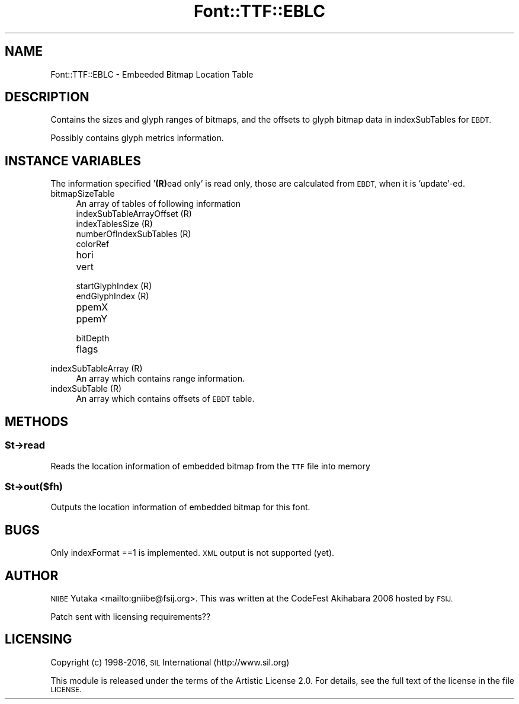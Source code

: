 .\" Automatically generated by Pod::Man 4.14 (Pod::Simple 3.43)
.\"
.\" Standard preamble:
.\" ========================================================================
.de Sp \" Vertical space (when we can't use .PP)
.if t .sp .5v
.if n .sp
..
.de Vb \" Begin verbatim text
.ft CW
.nf
.ne \\$1
..
.de Ve \" End verbatim text
.ft R
.fi
..
.\" Set up some character translations and predefined strings.  \*(-- will
.\" give an unbreakable dash, \*(PI will give pi, \*(L" will give a left
.\" double quote, and \*(R" will give a right double quote.  \*(C+ will
.\" give a nicer C++.  Capital omega is used to do unbreakable dashes and
.\" therefore won't be available.  \*(C` and \*(C' expand to `' in nroff,
.\" nothing in troff, for use with C<>.
.tr \(*W-
.ds C+ C\v'-.1v'\h'-1p'\s-2+\h'-1p'+\s0\v'.1v'\h'-1p'
.ie n \{\
.    ds -- \(*W-
.    ds PI pi
.    if (\n(.H=4u)&(1m=24u) .ds -- \(*W\h'-12u'\(*W\h'-12u'-\" diablo 10 pitch
.    if (\n(.H=4u)&(1m=20u) .ds -- \(*W\h'-12u'\(*W\h'-8u'-\"  diablo 12 pitch
.    ds L" ""
.    ds R" ""
.    ds C` ""
.    ds C' ""
'br\}
.el\{\
.    ds -- \|\(em\|
.    ds PI \(*p
.    ds L" ``
.    ds R" ''
.    ds C`
.    ds C'
'br\}
.\"
.\" Escape single quotes in literal strings from groff's Unicode transform.
.ie \n(.g .ds Aq \(aq
.el       .ds Aq '
.\"
.\" If the F register is >0, we'll generate index entries on stderr for
.\" titles (.TH), headers (.SH), subsections (.SS), items (.Ip), and index
.\" entries marked with X<> in POD.  Of course, you'll have to process the
.\" output yourself in some meaningful fashion.
.\"
.\" Avoid warning from groff about undefined register 'F'.
.de IX
..
.nr rF 0
.if \n(.g .if rF .nr rF 1
.if (\n(rF:(\n(.g==0)) \{\
.    if \nF \{\
.        de IX
.        tm Index:\\$1\t\\n%\t"\\$2"
..
.        if !\nF==2 \{\
.            nr % 0
.            nr F 2
.        \}
.    \}
.\}
.rr rF
.\" ========================================================================
.\"
.IX Title "Font::TTF::EBLC 3pm"
.TH Font::TTF::EBLC 3pm "2016-08-03" "perl v5.36.0" "User Contributed Perl Documentation"
.\" For nroff, turn off justification.  Always turn off hyphenation; it makes
.\" way too many mistakes in technical documents.
.if n .ad l
.nh
.SH "NAME"
Font::TTF::EBLC \- Embeeded Bitmap Location Table
.SH "DESCRIPTION"
.IX Header "DESCRIPTION"
Contains the sizes and glyph ranges of bitmaps, and the offsets to
glyph bitmap data in indexSubTables for \s-1EBDT.\s0
.PP
Possibly contains glyph metrics information.
.SH "INSTANCE VARIABLES"
.IX Header "INSTANCE VARIABLES"
The information specified '\fB(R)\fRead only' is read only, those
are calculated from \s-1EBDT,\s0 when it is 'update'\-ed.
.IP "bitmapSizeTable" 4
.IX Item "bitmapSizeTable"
An array of tables of following information
.RS 4
.IP "indexSubTableArrayOffset (R)" 8
.IX Item "indexSubTableArrayOffset (R)"
.PD 0
.IP "indexTablesSize (R)" 8
.IX Item "indexTablesSize (R)"
.IP "numberOfIndexSubTables (R)" 8
.IX Item "numberOfIndexSubTables (R)"
.IP "colorRef" 8
.IX Item "colorRef"
.IP "hori" 8
.IX Item "hori"
.IP "vert" 8
.IX Item "vert"
.IP "startGlyphIndex (R)" 8
.IX Item "startGlyphIndex (R)"
.IP "endGlyphIndex (R)" 8
.IX Item "endGlyphIndex (R)"
.IP "ppemX" 8
.IX Item "ppemX"
.IP "ppemY" 8
.IX Item "ppemY"
.IP "bitDepth" 8
.IX Item "bitDepth"
.IP "flags" 8
.IX Item "flags"
.RE
.RS 4
.RE
.IP "indexSubTableArray (R)" 4
.IX Item "indexSubTableArray (R)"
.PD
An array which contains range information.
.IP "indexSubTable (R)" 4
.IX Item "indexSubTable (R)"
An array which contains offsets of \s-1EBDT\s0 table.
.SH "METHODS"
.IX Header "METHODS"
.ie n .SS "$t\->read"
.el .SS "\f(CW$t\fP\->read"
.IX Subsection "$t->read"
Reads the location information of embedded bitmap from the \s-1TTF\s0 file into memory
.ie n .SS "$t\->out($fh)"
.el .SS "\f(CW$t\fP\->out($fh)"
.IX Subsection "$t->out($fh)"
Outputs the location information of embedded bitmap for this font.
.SH "BUGS"
.IX Header "BUGS"
Only indexFormat ==1 is implemented.  \s-1XML\s0 output is not supported (yet).
.SH "AUTHOR"
.IX Header "AUTHOR"
\&\s-1NIIBE\s0 Yutaka <mailto:gniibe@fsij.org>.  
This was written at the CodeFest Akihabara 2006 hosted by \s-1FSIJ.\s0
.PP
Patch sent with licensing requirements??
.SH "LICENSING"
.IX Header "LICENSING"
Copyright (c) 1998\-2016, \s-1SIL\s0 International (http://www.sil.org)
.PP
This module is released under the terms of the Artistic License 2.0. 
For details, see the full text of the license in the file \s-1LICENSE.\s0
